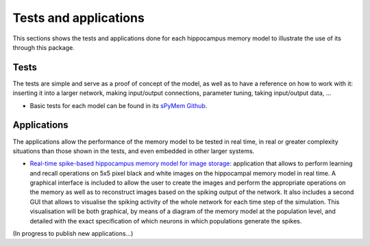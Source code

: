 .. _test_and_applications:

Tests and applications
======================

This sections shows the tests and applications done for each hippocampus memory model to illustrate the use of its through this package.


Tests
-----

The tests are simple and serve as a proof of concept of the model, as well as to have a reference on how to work with it: inserting it into a larger network, making input/output connections, parameter tuning, taking input/output data, ...

* Basic tests for each model can be found in its `sPyMem Github <https://github.com/dancasmor/sPyMem>`_.


Applications
------------

The applications allow the performance of the memory model to be tested in real time, in real or greater complexity situations than those shown in the tests, and even embedded in other larger systems.

* `Real-time spike-based hippocampus memory model for image storage <https://github.com/dancasmor/Real-time-spike-based-hippocampus-memory-model-for-image-storage>`_: application that allows to perform learning and recall operations on 5x5 pixel black and white images on the hippocampal memory model in real time. A graphical interface is included to allow the user to create the images and perform the appropriate operations on the memory as well as to reconstruct images based on the spiking output of the network. It also includes a second GUI that allows to visualise the spiking activity of the whole network for each time step of the simulation. This visualisation will be both graphical, by means of a diagram of the memory model at the population level, and detailed with the exact specification of which neurons in which populations generate the spikes.

(In progress to publish new applications...)
